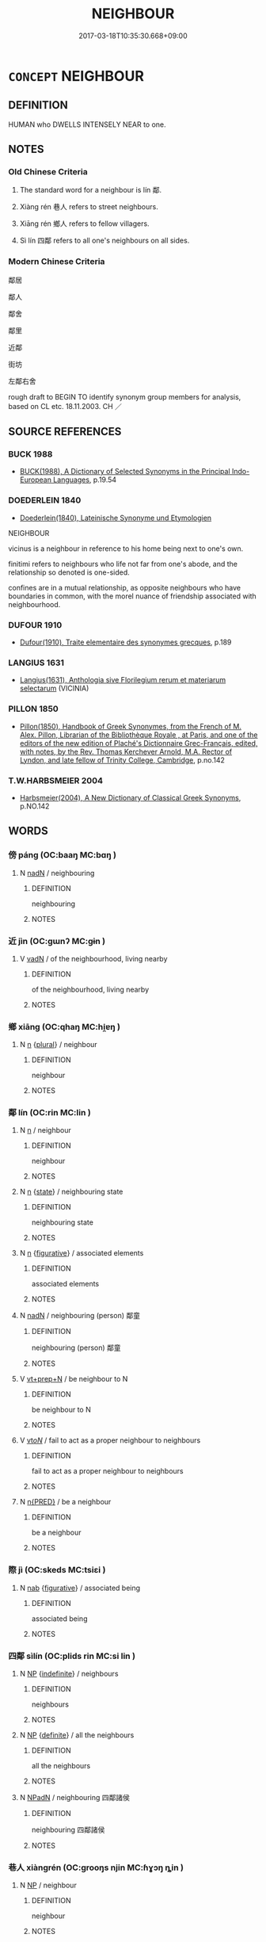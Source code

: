 # -*- mode: mandoku-tls-view -*-
#+TITLE: NEIGHBOUR
#+DATE: 2017-03-18T10:35:30.668+09:00        
#+STARTUP: content
* =CONCEPT= NEIGHBOUR
:PROPERTIES:
:CUSTOM_ID: uuid-ce4a43a9-9d44-4eb9-9f1a-dfee0608e137
:TR_ZH: 鄰居
:TR_OCH: 鄰
:END:
** DEFINITION

HUMAN who DWELLS INTENSELY NEAR to one.

** NOTES

*** Old Chinese Criteria
1. The standard word for a neighbour is lín 鄰.

2. Xiàng rén 巷人 refers to street neighbours.

3. Xiāng rén 鄉人 refers to fellow villagers.

4. Sì lín 四鄰 refers to all one's neighbours on all sides.

*** Modern Chinese Criteria
鄰居

鄰人

鄰舍

鄰里

近鄰

街坊

左鄰右舍

rough draft to BEGIN TO identify synonym group members for analysis, based on CL etc. 18.11.2003. CH ／

** SOURCE REFERENCES
*** BUCK 1988
 - [[cite:BUCK-1988][BUCK(1988), A Dictionary of Selected Synonyms in the Principal Indo-European Languages]], p.19.54

*** DOEDERLEIN 1840
 - [[cite:DOEDERLEIN-1840][Doederlein(1840), Lateinische Synonyme und Etymologien]]

NEIGHBOUR

vicinus is a neighbour in reference to his home being next to one's own.

finitimi refers to neighbours who life not far from one's abode, and the relationship so denoted is one-sided.

confines are in a mutual relationship, as opposite neighbours who have boundaries in common, with the morel nuance of friendship associated with neighbourhood.

*** DUFOUR 1910
 - [[cite:DUFOUR-1910][Dufour(1910), Traite elementaire des synonymes grecques]], p.189

*** LANGIUS 1631
 - [[cite:LANGIUS-1631][Langius(1631), Anthologia sive Florilegium rerum et materiarum selectarum]] (VICINIA)
*** PILLON 1850
 - [[cite:PILLON-1850][Pillon(1850), Handbook of Greek Synonymes, from the French of M. Alex. Pillon, Librarian of the Bibliothèque Royale , at Paris, and one of the editors of the new edition of Plaché's Dictionnaire Grec-Français, edited, with notes, by the Rev. Thomas Kerchever Arnold, M.A. Rector of Lyndon, and late fellow of Trinity College, Cambridge]], p.no.142

*** T.W.HARBSMEIER 2004
 - [[cite:T.W.HARBSMEIER-2004][Harbsmeier(2004), A New Dictionary of Classical Greek Synonyms]], p.NO.142

** WORDS
   :PROPERTIES:
   :VISIBILITY: children
   :END:
*** 傍 páng (OC:baaŋ MC:bɑŋ )
:PROPERTIES:
:CUSTOM_ID: uuid-7a68f4ce-e9ba-4979-9412-8e753b34eac7
:Char+: 傍(9,10/12) 
:GY_IDS+: uuid-0d62a3fc-a081-4a30-97c7-1c0ac773de17
:PY+: páng     
:OC+: baaŋ     
:MC+: bɑŋ     
:END: 
**** N [[tls:syn-func::#uuid-516d3836-3a0b-4fbc-b996-071cc48ba53d][nadN]] / neighbouring
:PROPERTIES:
:CUSTOM_ID: uuid-b340ddbf-feb1-4195-98fe-49f4a1e07dd3
:END:
****** DEFINITION

neighbouring

****** NOTES

*** 近 jìn (OC:ɡɯnʔ MC:gɨn )
:PROPERTIES:
:CUSTOM_ID: uuid-fb9674c1-09df-4580-bbc6-6813661402fe
:Char+: 近(162,4/8) 
:GY_IDS+: uuid-289e81bc-e43f-48bd-bac0-f10083842c3c
:PY+: jìn     
:OC+: ɡɯnʔ     
:MC+: gɨn     
:END: 
**** V [[tls:syn-func::#uuid-fed035db-e7bd-4d23-bd05-9698b26e38f9][vadN]] / of the neighbourhood, living nearby
:PROPERTIES:
:CUSTOM_ID: uuid-61d1458e-ce02-48e7-bf5a-3cd123ab50da
:END:
****** DEFINITION

of the neighbourhood, living nearby

****** NOTES

*** 鄉 xiāng (OC:qhaŋ MC:hi̯ɐŋ )
:PROPERTIES:
:CUSTOM_ID: uuid-e3b701f5-313b-4893-80e9-e1083f881604
:Char+: 鄉(163,9/12) 
:GY_IDS+: uuid-e4da084d-ce69-4c5e-ba2f-3ac30e0c71aa
:PY+: xiāng     
:OC+: qhaŋ     
:MC+: hi̯ɐŋ     
:END: 
**** N [[tls:syn-func::#uuid-8717712d-14a4-4ae2-be7a-6e18e61d929b][n]] {[[tls:sem-feat::#uuid-5fae11b4-4f4e-441e-8dc7-4ddd74b68c2e][plural]]} / neighbour
:PROPERTIES:
:CUSTOM_ID: uuid-4eeaf3fc-3ac6-45bb-9a8c-117361c84615
:WARRING-STATES-CURRENCY: 3
:END:
****** DEFINITION

neighbour

****** NOTES

*** 鄰 lín (OC:rin MC:lin )
:PROPERTIES:
:CUSTOM_ID: uuid-11c38c6a-361f-4e4f-9c0f-bafd091af9a6
:Char+: 鄰(163,12/15) 
:GY_IDS+: uuid-5ba0da1c-7663-4a07-b80f-18dab23e6ac4
:PY+: lín     
:OC+: rin     
:MC+: lin     
:END: 
**** N [[tls:syn-func::#uuid-8717712d-14a4-4ae2-be7a-6e18e61d929b][n]] / neighbour
:PROPERTIES:
:CUSTOM_ID: uuid-4a8e8a1e-6fbc-43cf-aa4f-f408d664a882
:WARRING-STATES-CURRENCY: 4
:END:
****** DEFINITION

neighbour

****** NOTES

**** N [[tls:syn-func::#uuid-8717712d-14a4-4ae2-be7a-6e18e61d929b][n]] {[[tls:sem-feat::#uuid-f7794b9d-8d4a-473e-aef2-afc8aba2e97d][state]]} / neighbouring state
:PROPERTIES:
:CUSTOM_ID: uuid-8471895b-fdb6-4097-8e03-beda9f1b1f7b
:WARRING-STATES-CURRENCY: 3
:END:
****** DEFINITION

neighbouring state

****** NOTES

**** N [[tls:syn-func::#uuid-8717712d-14a4-4ae2-be7a-6e18e61d929b][n]] {[[tls:sem-feat::#uuid-2e48851c-928e-40f0-ae0d-2bf3eafeaa17][figurative]]} / associated elements
:PROPERTIES:
:CUSTOM_ID: uuid-114a0834-e7bd-4ed2-a638-f4ca5fd2a537
:WARRING-STATES-CURRENCY: 3
:END:
****** DEFINITION

associated elements

****** NOTES

**** N [[tls:syn-func::#uuid-516d3836-3a0b-4fbc-b996-071cc48ba53d][nadN]] / neighbouring (person) 鄰童
:PROPERTIES:
:CUSTOM_ID: uuid-5f97f406-30f8-44d8-9e23-c36d6b6d9372
:WARRING-STATES-CURRENCY: 3
:END:
****** DEFINITION

neighbouring (person) 鄰童

****** NOTES

**** V [[tls:syn-func::#uuid-739c24ae-d585-4fff-9ac2-2547b1050f16][vt+prep+N]] / be neighbour to N
:PROPERTIES:
:CUSTOM_ID: uuid-739ef0ae-e174-4496-a6e7-92d456e0b72e
:END:
****** DEFINITION

be neighbour to N

****** NOTES

**** V [[tls:syn-func::#uuid-53cee9f8-4041-45e5-ae55-f0bfdec33a11][vt/oN/]] / fail to act as a proper neighbour to neighbours
:PROPERTIES:
:CUSTOM_ID: uuid-d1c5da81-a2de-4b65-9f3c-2152ac7ce907
:END:
****** DEFINITION

fail to act as a proper neighbour to neighbours

****** NOTES

**** N [[tls:syn-func::#uuid-ea7b4cf1-fe27-4ed9-afb0-7f7fa9950f84][n{PRED}]] / be a neighbour
:PROPERTIES:
:CUSTOM_ID: uuid-e8908ad5-dfe0-43bb-9f5c-94e19cad534b
:END:
****** DEFINITION

be a neighbour

****** NOTES

*** 際 jì (OC:skeds MC:tsiɛi )
:PROPERTIES:
:CUSTOM_ID: uuid-7a6d9044-8069-44ad-9f3c-51d530c74cb4
:Char+: 際(170,11/14) 
:GY_IDS+: uuid-8b85b867-580f-48e1-8901-155cc9683f53
:PY+: jì     
:OC+: skeds     
:MC+: tsiɛi     
:END: 
**** N [[tls:syn-func::#uuid-76be1df4-3d73-4e5f-bbc2-729542645bc8][nab]] {[[tls:sem-feat::#uuid-2e48851c-928e-40f0-ae0d-2bf3eafeaa17][figurative]]} / associated being
:PROPERTIES:
:CUSTOM_ID: uuid-bf2d52a3-eb85-410a-8253-a73cf77e2173
:END:
****** DEFINITION

associated being

****** NOTES

*** 四鄰 sìlín (OC:plids rin MC:si lin )
:PROPERTIES:
:CUSTOM_ID: uuid-ecae03ab-f030-4b3b-a9e7-8fc55145114f
:Char+: 四(31,2/5) 鄰(163,12/15) 
:GY_IDS+: uuid-9a3e6563-6679-42a6-978a-254aac371ab5 uuid-5ba0da1c-7663-4a07-b80f-18dab23e6ac4
:PY+: sì lín    
:OC+: plids rin    
:MC+: si lin    
:END: 
**** N [[tls:syn-func::#uuid-a8e89bab-49e1-4426-b230-0ec7887fd8b4][NP]] {[[tls:sem-feat::#uuid-c161d090-7e79-41e8-9615-93208fabbb99][indefinite]]} / neighbours
:PROPERTIES:
:CUSTOM_ID: uuid-6c7426c1-8c86-4543-a32a-32f1e65010ce
:END:
****** DEFINITION

neighbours

****** NOTES

**** N [[tls:syn-func::#uuid-a8e89bab-49e1-4426-b230-0ec7887fd8b4][NP]] {[[tls:sem-feat::#uuid-792d0c88-0cc3-4051-85bc-a81539f27ae9][definite]]} / all the neighbours
:PROPERTIES:
:CUSTOM_ID: uuid-702d63f6-83be-40c5-a5b1-507c78690a61
:WARRING-STATES-CURRENCY: 4
:END:
****** DEFINITION

all the neighbours

****** NOTES

**** N [[tls:syn-func::#uuid-14b56546-32fd-4321-8d73-3e4b18316c15][NPadN]] / neighbouring 四鄰諸侯
:PROPERTIES:
:CUSTOM_ID: uuid-33972058-4ef3-43ac-9497-a053018505a9
:WARRING-STATES-CURRENCY: 3
:END:
****** DEFINITION

neighbouring 四鄰諸侯

****** NOTES

*** 巷人 xiàngrén (OC:ɡrooŋs njin MC:ɦɣɔŋ ȵin )
:PROPERTIES:
:CUSTOM_ID: uuid-e3e05f4b-efcc-486b-8561-5981a78802f0
:Char+: 巷(49,6/9) 人(9,0/2) 
:GY_IDS+: uuid-b5084a95-8211-4ef0-ab3c-76ff5a0164c5 uuid-21fa0930-1ebd-4609-9c0d-ef7ef7a2723f
:PY+: xiàng rén    
:OC+: ɡrooŋs njin    
:MC+: ɦɣɔŋ ȵin    
:END: 
**** N [[tls:syn-func::#uuid-a8e89bab-49e1-4426-b230-0ec7887fd8b4][NP]] / neighbour
:PROPERTIES:
:CUSTOM_ID: uuid-314adc7e-2b15-4f7b-81b6-8f9df13594dd
:WARRING-STATES-CURRENCY: 3
:END:
****** DEFINITION

neighbour

****** NOTES

*** 親里 qīnlǐ (OC:tshiŋ ɡ-rɯʔ MC:tshin lɨ )
:PROPERTIES:
:CUSTOM_ID: uuid-37fb4d7e-51b2-4537-be17-f04fb24cf90c
:Char+: 親(147,9/16) 里(166,0/7) 
:GY_IDS+: uuid-7ee3cdaa-4b85-4876-875a-ace16d2a889e uuid-e66851cf-9b27-4cd3-9fa4-f9276eb266f2
:PY+: qīn lǐ    
:OC+: tshiŋ ɡ-rɯʔ    
:MC+: tshin lɨ    
:END: 
**** N [[tls:syn-func::#uuid-a8e89bab-49e1-4426-b230-0ec7887fd8b4][NP]] / neighbour
:PROPERTIES:
:CUSTOM_ID: uuid-7c46da94-54a4-405e-a4f5-6bc1d3bdccf1
:END:
****** DEFINITION

neighbour

****** NOTES

*** 邑里 yìlǐ (OC:qrɯb ɡ-rɯʔ MC:ʔip lɨ )
:PROPERTIES:
:CUSTOM_ID: uuid-28256418-7a24-4112-b835-650e527b74ff
:Char+: 邑(163,0/7) 里(166,0/7) 
:GY_IDS+: uuid-99a78133-4b1d-4555-832a-7eb150cd3333 uuid-e66851cf-9b27-4cd3-9fa4-f9276eb266f2
:PY+: yì lǐ    
:OC+: qrɯb ɡ-rɯʔ    
:MC+: ʔip lɨ    
:END: 
**** N [[tls:syn-func::#uuid-a8e89bab-49e1-4426-b230-0ec7887fd8b4][NP]] {[[tls:sem-feat::#uuid-f8182437-4c38-4cc9-a6f8-b4833cdea2ba][nonreferential]]} / people from the same city or village as oneself
:PROPERTIES:
:CUSTOM_ID: uuid-b275f143-5aea-4189-a28a-38e74da19ae9
:WARRING-STATES-CURRENCY: 3
:END:
****** DEFINITION

people from the same city or village as oneself

****** NOTES

*** 鄉人 xiāngrén (OC:qhaŋ njin MC:hi̯ɐŋ ȵin )
:PROPERTIES:
:CUSTOM_ID: uuid-ee7859bd-cd15-44ee-bfd8-b181337d10da
:Char+: 鄉(163,9/12) 人(9,0/2) 
:GY_IDS+: uuid-e4da084d-ce69-4c5e-ba2f-3ac30e0c71aa uuid-21fa0930-1ebd-4609-9c0d-ef7ef7a2723f
:PY+: xiāng rén    
:OC+: qhaŋ njin    
:MC+: hi̯ɐŋ ȵin    
:END: 
COMPOUND TYPE: [[tls:comp-type::#uuid-c8d059d3-9126-44ea-92f3-7d686e307968][ad{PLACE}]]


**** N [[tls:syn-func::#uuid-e144e5f3-6f48-434b-ad41-3e76234cca69][NP{N1adN2}]] / neighbour
:PROPERTIES:
:CUSTOM_ID: uuid-b186998f-16ba-4c4e-9778-22aad6161e6a
:WARRING-STATES-CURRENCY: 3
:END:
****** DEFINITION

neighbour

****** NOTES

*** 鄉曲 xiāngqū (OC:qhaŋ khoɡ MC:hi̯ɐŋ khi̯ok )
:PROPERTIES:
:CUSTOM_ID: uuid-3c385bca-a3e2-4c68-9462-4c814dd28c4c
:Char+: 鄉(163,9/12) 曲(73,2/6) 
:GY_IDS+: uuid-e4da084d-ce69-4c5e-ba2f-3ac30e0c71aa uuid-ea13601f-f6de-4551-8f18-d0bd3299420f
:PY+: xiāng qū    
:OC+: qhaŋ khoɡ    
:MC+: hi̯ɐŋ khi̯ok    
:END: 
**** N [[tls:syn-func::#uuid-a8e89bab-49e1-4426-b230-0ec7887fd8b4][NP]] / person from the same area
:PROPERTIES:
:CUSTOM_ID: uuid-09809b40-9346-4b2c-ac92-29988ead7514
:END:
****** DEFINITION

person from the same area

****** NOTES

**** N [[tls:syn-func::#uuid-a8e89bab-49e1-4426-b230-0ec7887fd8b4][NP]] {[[tls:sem-feat::#uuid-5fae11b4-4f4e-441e-8dc7-4ddd74b68c2e][plural]]} / countrymen
:PROPERTIES:
:CUSTOM_ID: uuid-a645686f-f88e-47e5-aacf-e53716557eb0
:WARRING-STATES-CURRENCY: 3
:END:
****** DEFINITION

countrymen

****** NOTES

*** 鄰人 línrén (OC:rin njin MC:lin ȵin )
:PROPERTIES:
:CUSTOM_ID: uuid-5b79a1ae-6768-40f9-9305-ccec44c5c4ed
:Char+: 鄰(163,12/15) 人(9,0/2) 
:GY_IDS+: uuid-5ba0da1c-7663-4a07-b80f-18dab23e6ac4 uuid-21fa0930-1ebd-4609-9c0d-ef7ef7a2723f
:PY+: lín rén    
:OC+: rin njin    
:MC+: lin ȵin    
:END: 
**** N [[tls:syn-func::#uuid-a8e89bab-49e1-4426-b230-0ec7887fd8b4][NP]] {[[tls:sem-feat::#uuid-c161d090-7e79-41e8-9615-93208fabbb99][indefinite]]} / a neighbour
:PROPERTIES:
:CUSTOM_ID: uuid-4cbff67a-996b-42f9-9cee-3ab1fd8a7500
:WARRING-STATES-CURRENCY: 5
:END:
****** DEFINITION

a neighbour

****** NOTES

*** 鄰 lín (OC:rin MC:lin )
:PROPERTIES:
:CUSTOM_ID: uuid-be2d3b19-97b1-4d75-98b7-3503fc6510f6
:Char+: 鄰(163,12/15) 舍(135,2/8) 
:GY_IDS+: uuid-5ba0da1c-7663-4a07-b80f-18dab23e6ac4
:PY+: lín     
:OC+: rin     
:MC+: lin     
:END: 
**** SOURCE REFERENCES
***** WU MAOPING 2001
 - [[cite:WU-MAOPING-2001][Wú 吳(), 唐代稱謂詞札記 Tángdài chēngwèicí zhájì [Notes on Appellations in the Táng Dyansty] 漢語史研究集刊 Hànyǔshǐ yánjiū jíkān [Collected Research Papers on the History of Chinese], vol. 4]], p.440

**** N [[tls:syn-func::#uuid-a8e89bab-49e1-4426-b230-0ec7887fd8b4][NP]] {[[tls:sem-feat::#uuid-5fae11b4-4f4e-441e-8dc7-4ddd74b68c2e][plural]]} / neighbours, people living in the vicinity (Note that lín-shè 鄰舍 are not necessarily neighbours in t...
:PROPERTIES:
:CUSTOM_ID: uuid-ae63083f-b81a-44d9-8429-ef309e058f43
:END:
****** DEFINITION

neighbours, people living in the vicinity (Note that lín-shè 鄰舍 are not necessarily neighbours in the strict sense, but lín-rén 鄰人 were originally persons belonging to the same lín 鄰 which was a census unit during the Tang. A lín consisted of four families (a bǎo 保 of five families); see WU MAOPING 2001: 440.

****** NOTES

*** 鄰里 línlǐ (OC:rin ɡ-rɯʔ MC:lin lɨ )
:PROPERTIES:
:CUSTOM_ID: uuid-4c65b13e-cd07-465f-8ba9-b36917cea334
:Char+: 鄰(163,12/15) 里(166,0/7) 
:GY_IDS+: uuid-5ba0da1c-7663-4a07-b80f-18dab23e6ac4 uuid-e66851cf-9b27-4cd3-9fa4-f9276eb266f2
:PY+: lín lǐ    
:OC+: rin ɡ-rɯʔ    
:MC+: lin lɨ    
:END: 
**** N [[tls:syn-func::#uuid-0e71a24c-2529-482a-a575-a4f143a9890b][NP{N1&N2}]] {[[tls:sem-feat::#uuid-5fae11b4-4f4e-441e-8dc7-4ddd74b68c2e][plural]]} / village neighbours, immediate neighbours
:PROPERTIES:
:CUSTOM_ID: uuid-3cc93bf4-5ef7-4b7e-9c77-16aba9d28cca
:WARRING-STATES-CURRENCY: 3
:END:
****** DEFINITION

village neighbours, immediate neighbours

****** NOTES

*** 里巷 lǐxiàng (OC:ɡ-rɯʔ ɡrooŋs MC:lɨ ɦɣɔŋ )
:PROPERTIES:
:CUSTOM_ID: uuid-d012262b-e445-4e7c-ad1e-6efc2091e092
:Char+: 里(166,0/7) 巷(49,6/9) 
:GY_IDS+: uuid-e66851cf-9b27-4cd3-9fa4-f9276eb266f2 uuid-b5084a95-8211-4ef0-ab3c-76ff5a0164c5
:PY+: lǐ xiàng    
:OC+: ɡ-rɯʔ ɡrooŋs    
:MC+: lɨ ɦɣɔŋ    
:END: 
**** N [[tls:syn-func::#uuid-a8e89bab-49e1-4426-b230-0ec7887fd8b4][NP]] / neighbourhood
:PROPERTIES:
:CUSTOM_ID: uuid-816b5067-7440-4f51-a01a-9aa0e3da3e02
:END:
****** DEFINITION

neighbourhood

****** NOTES

*** 門郭 ménguō (OC:mɯɯn kʷaaɡ MC:muo̝n kɑk )
:PROPERTIES:
:CUSTOM_ID: uuid-54b6d34e-68ca-4b65-b703-c5f6111d578e
:Char+: 門(169,0/8) 郭(163,8/11) 
:GY_IDS+: uuid-881e0bff-679d-4b37-b2df-2c1f6074f44b uuid-2f3b2c04-8145-4ef3-b351-32654e3e6336
:PY+: mén guō    
:OC+: mɯɯn kʷaaɡ    
:MC+: muo̝n kɑk    
:END: 
**** N [[tls:syn-func::#uuid-a8e89bab-49e1-4426-b230-0ec7887fd8b4][NP]] {[[tls:sem-feat::#uuid-f8182437-4c38-4cc9-a6f8-b4833cdea2ba][nonreferential]]} / people from the same part of a city
:PROPERTIES:
:CUSTOM_ID: uuid-5dbf4bfe-43d1-444c-8a1d-77e6c14c7589
:WARRING-STATES-CURRENCY: 3
:END:
****** DEFINITION

people from the same part of a city

****** NOTES

*** 閭巷 lǘxiàng (OC:ɡ-ra ɡrooŋs MC:li̯ɤ ɦɣɔŋ )
:PROPERTIES:
:CUSTOM_ID: uuid-470eb62e-29f6-4dd0-a36a-bee1c6431606
:Char+: 閭(169,7/15) 巷(49,6/9) 
:GY_IDS+: uuid-4d1d694e-fc29-4b9f-ab11-e70d1b7c872b uuid-b5084a95-8211-4ef0-ab3c-76ff5a0164c5
:PY+: lǘ xiàng    
:OC+: ɡ-ra ɡrooŋs    
:MC+: li̯ɤ ɦɣɔŋ    
:END: 
**** N [[tls:syn-func::#uuid-37c81914-a5f2-4c6c-a69c-d61831609e97][NP{PL}]] / neighbourhood
:PROPERTIES:
:CUSTOM_ID: uuid-407417c6-94ff-407a-a12a-1ace451d0cca
:END:
****** DEFINITION

neighbourhood

****** NOTES

** BIBLIOGRAPHY
bibliography:../core/tlsbib.bib
